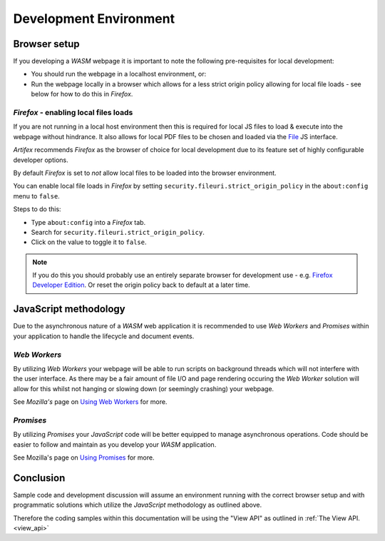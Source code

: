.. Copyright (C) 2001-2022 Artifex Software, Inc.
.. All Rights Reserved.

.. title:: API

.. meta::
   :description: MuPDF WASM documentation
   :keywords: MuPDF, wasm



Development Environment
===============================


Browser setup
--------------------------

If you developing a :title:`WASM` webpage it is important to note the following pre-requisites for local development:

- You should run the webpage in a localhost environment, or:
- Run the webpage locally in a browser which allows for a less strict origin policy allowing for local file loads - see below for how to do this in :title:`Firefox`.


:title:`Firefox` - enabling local files loads
~~~~~~~~~~~~~~~~~~~~~~~~~~~~~~~~~~~~~~~~~~~~~~~~~~~~~~~~


If you are not running in a local host environment then this is required for local JS files to load & execute into the webpage without hindrance. It also allows for local PDF files to be chosen and loaded via the `File`_ JS interface.

:title:`Artifex` recommends :title:`Firefox` as the browser of choice for local development due to its feature set of highly configurable developer options.



By default :title:`Firefox` is set to *not* allow local files to be loaded into the browser environment.

You can enable local file loads in :title:`Firefox` by setting ``security.fileuri.strict_origin_policy`` in the ``about:config`` menu to ``false``.

Steps to do this:

- Type ``about:config`` into a :title:`Firefox` tab.
- Search for ``security.fileuri.strict_origin_policy``.
- Click on the value to toggle it to ``false``.

.. note::

   If you do this you should probably use an entirely separate browser for development use - e.g. `Firefox Developer Edition`_. Or reset the origin policy back to default at a later time.




JavaScript methodology
--------------------------

Due to the asynchronous nature of a :title:`WASM` web application it is recommended to use :title:`Web Workers` and :title:`Promises` within your application to handle the lifecycle and document events.


:title:`Web Workers`
~~~~~~~~~~~~~~~~~~~~~~~~

By utilizing :title:`Web Workers` your webpage will be able to run scripts on background threads which will not interfere with the user interface. As there may be a fair amount of file I/O and page rendering occuring the :title:`Web Worker` solution will allow for this whilst not hanging or slowing down (or seemingly crashing) your webpage.

See :title:`Mozilla's` page on `Using Web Workers`_ for more.


:title:`Promises`
~~~~~~~~~~~~~~~~~~~~~

By utilizing :title:`Promises` your :title:`JavaScript` code will be better equipped to manage asynchronous operations. Code should be easier to follow and maintain as you develop your :title:`WASM` application.


See Mozilla's page on `Using Promises`_ for more.



Conclusion
--------------------------

Sample code and development discussion will assume an environment running with the correct browser setup and with programmatic solutions which utilize the :title:`JavaScript` methodology as outlined above.

Therefore the coding samples within this documentation will be using the "View API" as outlined in :ref:`The View API.<view_api>`






..
   External links


.. _Disable CSP: https://stackoverflow.com/questions/27323631/how-to-override-content-security-policy-while-including-script-in-browser-js-con
.. _Disable CORS: https://stackoverflow.com/questions/17711924/disable-cross-domain-web-security-in-firefox
.. _File: https://developer.mozilla.org/en-US/docs/Web/API/File
.. _Using Web Workers: https://developer.mozilla.org/en-US/docs/Web/API/Web_Workers_API/Using_web_workers
.. _Using Promises: https://developer.mozilla.org/en-US/docs/Web/JavaScript/Guide/Using_promises
.. _Firefox Developer Edition: https://www.mozilla.org/en-GB/firefox/developer/




